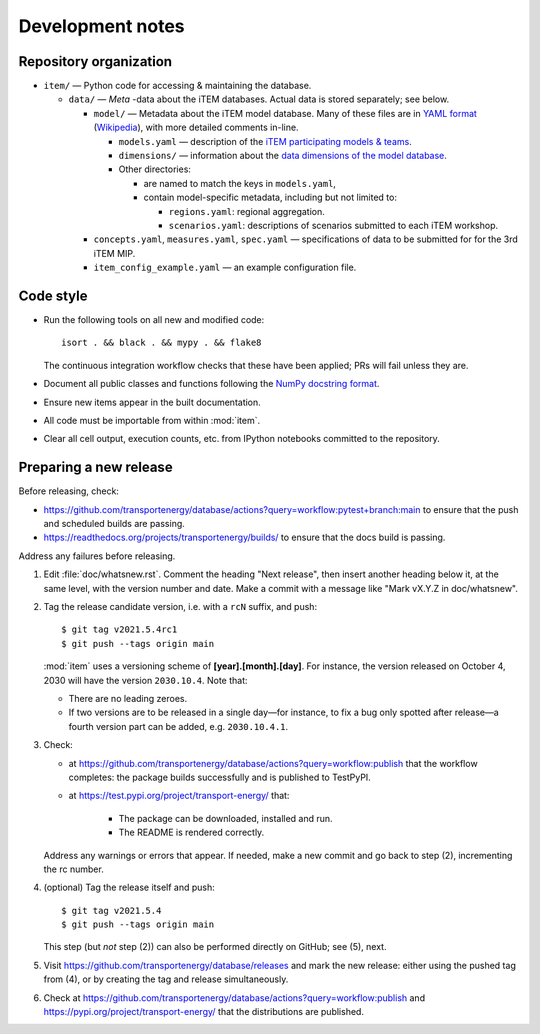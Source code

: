 Development notes
*****************

Repository organization
=======================

- ``item/`` — Python code for accessing & maintaining the database.

  - ``data/`` — *Meta* -data about the iTEM databases. Actual data is stored separately; see below.

    - ``model/`` — Metadata about the iTEM model database. Many of these files are in `YAML format <http://www.yaml.org/spec/1.2/spec.html>`_ (`Wikipedia <https://en.wikipedia.org/wiki/YAML>`_), with more detailed comments in-line.

      - ``models.yaml`` — description of the `iTEM participating models & teams <https://transportenergy.org/participants/>`_.
      - ``dimensions/`` — information about the `data dimensions of the model database <https://transportenergy.org/database/>`_.
      - Other directories:

        - are named to match the keys in ``models.yaml``,
        - contain model-specific metadata, including but not limited to:

          - ``regions.yaml``: regional aggregation.
          - ``scenarios.yaml``: descriptions of scenarios submitted to each iTEM workshop.
    - ``concepts.yaml``, ``measures.yaml``, ``spec.yaml`` — specifications of data to be submitted for for the 3rd iTEM MIP.
    - ``item_config_example.yaml`` — an example configuration file.


.. _code-style:

Code style
==========

- Run the following tools on all new and modified code::

      isort . && black . && mypy . && flake8

  The continuous integration workflow checks that these have been applied; PRs will fail unless they are.

- Document all public classes and functions following the `NumPy docstring
  format`_.
- Ensure new items appear in the built documentation.
- All code must be importable from within :mod:`item`.
- Clear all cell output, execution counts, etc. from IPython notebooks committed to the repository.

.. _Numpy docstring format: https://numpydoc.readthedocs.io/en/latest/format.html#docstring-standard


Preparing a new release
=======================

Before releasing, check:

- https://github.com/transportenergy/database/actions?query=workflow:pytest+branch:main to ensure that the push and scheduled builds are passing.
- https://readthedocs.org/projects/transportenergy/builds/ to ensure that the docs build is passing.

Address any failures before releasing.

1. Edit :file:`doc/whatsnew.rst`.
   Comment the heading "Next release", then insert another heading below it, at the same level, with the version number and date.
   Make a commit with a message like "Mark vX.Y.Z in doc/whatsnew".

2. Tag the release candidate version, i.e. with a ``rcN`` suffix, and push::

    $ git tag v2021.5.4rc1
    $ git push --tags origin main

   :mod:`item` uses a versioning scheme of **[year].[month].[day]**.
   For instance, the version released on October 4, 2030 will have the version ``2030.10.4``.
   Note that:

   - There are no leading zeroes.
   - If two versions are to be released in a single day—for instance, to fix a bug only spotted after release—a fourth version part can be added, e.g. ``2030.10.4.1``.

3. Check:

   - at https://github.com/transportenergy/database/actions?query=workflow:publish that the workflow completes: the package builds successfully and is published to TestPyPI.
   - at https://test.pypi.org/project/transport-energy/ that:

      - The package can be downloaded, installed and run.
      - The README is rendered correctly.

   Address any warnings or errors that appear.
   If needed, make a new commit and go back to step (2), incrementing the rc number.

4. (optional) Tag the release itself and push::

    $ git tag v2021.5.4
    $ git push --tags origin main

   This step (but *not* step (2)) can also be performed directly on GitHub; see (5), next.

5. Visit https://github.com/transportenergy/database/releases and mark the new release: either using the pushed tag from (4), or by creating the tag and release simultaneously.

6. Check at https://github.com/transportenergy/database/actions?query=workflow:publish and https://pypi.org/project/transport-energy/ that the distributions are published.

